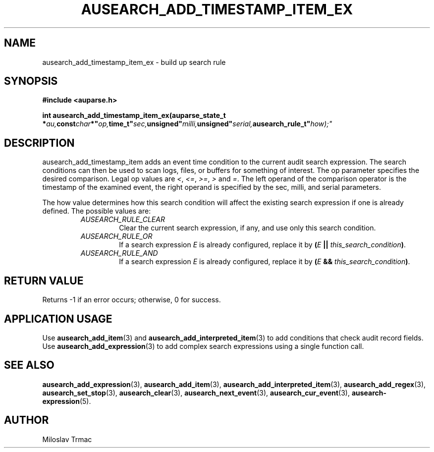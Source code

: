 .TH "AUSEARCH_ADD_TIMESTAMP_ITEM_EX" "3" "Aug 2014" "Red Hat" "Linux Audit API"
.SH NAME
ausearch_add_timestamp_item_ex \- build up search rule
.SH "SYNOPSIS"
.B #include <auparse.h>
.sp
.BI "int ausearch_add_timestamp_item_ex(auparse_state_t *" au, const char *" op, time_t" sec, unsigned" milli, unsigned" serial, ausearch_rule_t" how);"

.SH "DESCRIPTION"

ausearch_add_timestamp_item adds an event time condition to the current audit search expression. The search conditions can then be used to scan logs, files, or buffers for something of interest. The op parameter specifies the desired comparison. Legal op values are \fI<\fR, \fI<=\fR, \fI>=\fR, \fI>\fR and \fI=\fR.  The left operand of the comparison operator is the timestamp of the examined event, the right operand is specified by the sec, milli, and serial parameters.

The how value determines how this search condition will affect the existing search expression if one is already defined. The possible values are:
.RS
.TP
.I AUSEARCH_RULE_CLEAR
Clear the current search expression, if any, and use only this search condition.
.TP
.I AUSEARCH_RULE_OR
If a search expression
.I E
is already configured, replace it by \fB(\fIE\fB || \fIthis_search_condition\fB)\fR.
.TP
.I AUSEARCH_RULE_AND
If a search expression
.I E
is already configured, replace it by \fB(\fIE\fB && \fIthis_search_condition\fB)\fR.
.RE

.SH "RETURN VALUE"

Returns \-1 if an error occurs; otherwise, 0 for success.

.SH APPLICATION USAGE

Use
.BR ausearch_add_item (3)
and
.BR ausearch_add_interpreted_item (3)
to add conditions that check audit record fields.
Use
.BR ausearch_add_expression (3)
to add complex search expressions using a single function call.

.SH "SEE ALSO"

.BR ausearch_add_expression (3),
.BR ausearch_add_item (3),
.BR ausearch_add_interpreted_item (3),
.BR ausearch_add_regex (3),
.BR ausearch_set_stop (3),
.BR ausearch_clear (3),
.BR ausearch_next_event (3),
.BR ausearch_cur_event (3),
.BR ausearch\-expression (5).

.SH AUTHOR
Miloslav Trmac
